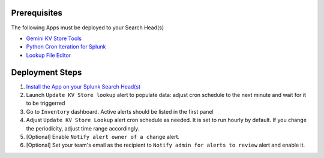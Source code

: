 Prerequisites
=============

The following Apps must be deployed to your Search Head(s)

- `Gemini KV Store Tools <https://splunkbase.splunk.com/app/3536/>`_
- `Python Cron Iteration for Splunk <https://splunkbase.splunk.com/app/4027/>`_
- `Lookup File Editor <https://splunkbase.splunk.com/app/1724/>`_

Deployment Steps
================

1. `Install the App on your Splunk Search Head(s) <https://docs.splunk.com/Documentation/Splunk/latest/Admin/Deployappsandadd-ons#Deployment_architectures>`_

2. Launch ``Update KV Store lookup`` alert to populate data: adjust cron schedule to the next minute and wait for it to be triggerred

3. Go to ``Inventory`` dashboard. Active alerts should be listed in the first panel

4. Adjust ``Update KV Store Lookup`` alert cron schedule as needed. It is set to run hourly by default. If you change the periodicity, adjust time range accordingly. 

5. [Optional] Enable ``Notify alert owner of a change`` alert.

6. [Optional] Set your team's email as the recipient to ``Notify admin for alerts to review`` alert and enable it.
